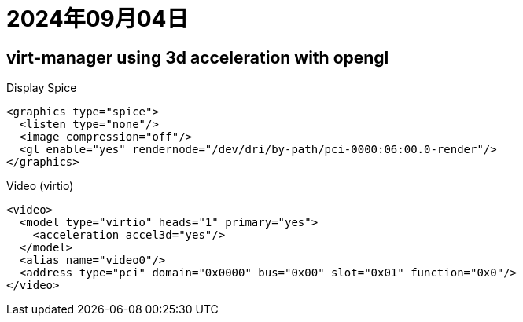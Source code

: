 = 2024年09月04日


== virt-manager using 3d acceleration with opengl

.Display Spice
[, xml]
----
<graphics type="spice">
  <listen type="none"/>
  <image compression="off"/>
  <gl enable="yes" rendernode="/dev/dri/by-path/pci-0000:06:00.0-render"/>
</graphics>
----

.Video (virtio)
[, xml]
----
<video>
  <model type="virtio" heads="1" primary="yes">
    <acceleration accel3d="yes"/>
  </model>
  <alias name="video0"/>
  <address type="pci" domain="0x0000" bus="0x00" slot="0x01" function="0x0"/>
</video>
----
